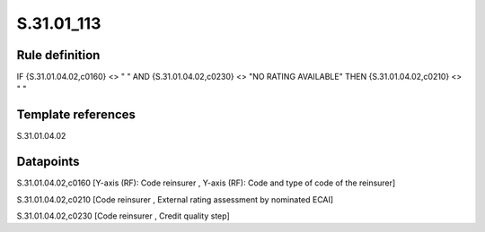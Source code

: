 ===========
S.31.01_113
===========

Rule definition
---------------

IF {S.31.01.04.02,c0160} <> " " AND {S.31.01.04.02,c0230} <> "NO RATING AVAILABLE" THEN {S.31.01.04.02,c0210} <> " "


Template references
-------------------

S.31.01.04.02

Datapoints
----------

S.31.01.04.02,c0160 [Y-axis (RF): Code reinsurer , Y-axis (RF): Code and type of code of the reinsurer]

S.31.01.04.02,c0210 [Code reinsurer , External rating assessment by nominated ECAI]

S.31.01.04.02,c0230 [Code reinsurer , Credit quality step]



